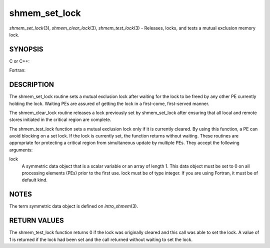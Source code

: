 .. _shmem_set_lock:

shmem_set_lock
~~~~~~~~~~~~~~
*shmem_set_lock*\ (3), *shmem_clear_lock*\ (3), *shmem_test_lock*\ (3) -
Releases, locks, and tests a mutual exclusion memory lock.

SYNOPSIS
========

C or C++:

.. code-block:: c++
   :linenos:

   #include <mpp/shmem.h>

   void shmem_clear_lock(volatile long *lock);

   void shmem_set_lock(volatile long *lock);

   int shmem_test_lock(volatile long *lock);

Fortran:

.. code-block:: fortran
   :linenos:

   INCLUDE "mpp/shmem.fh"

   INTEGER lock, SHMEM_TEST_LOCK

   CALL SHMEM_CLEAR_LOCK(lock)

   CALL SHMEM_SET_LOCK(lock)

   I = SHMEM_TEST_LOCK(lock)

DESCRIPTION
===========

The shmem_set_lock routine sets a mutual exclusion lock after waiting
for the lock to be freed by any other PE currently holding the lock.
Waiting PEs are assured of getting the lock in a first-come,
first-served manner.

The shmem_clear_lock routine releases a lock previously set by
shmem_set_lock after ensuring that all local and remote stores initiated
in the critical region are complete.

The shmem_test_lock function sets a mutual exclusion lock only if it is
currently cleared. By using this function, a PE can avoid blocking on a
set lock. If the lock is currently set, the function returns without
waiting. These routines are appropriate for protecting a critical region
from simultaneous update by multiple PEs. They accept the following
arguments:

lock
   A symmetric data object that is a scalar variable or an array of
   length 1. This data object must be set to 0 on all processing
   elements (PEs) prior to the first use. lock must be of type integer.
   If you are using Fortran, it must be of default kind.

NOTES
=====

The term symmetric data object is defined on *intro_shmem*\ (3).

RETURN VALUES
=============

The shmem_test_lock function returns 0 if the lock was originally
cleared and this call was able to set the lock. A value of 1 is returned
if the lock had been set and the call returned without waiting to set
the lock.


.. seealso:: 
